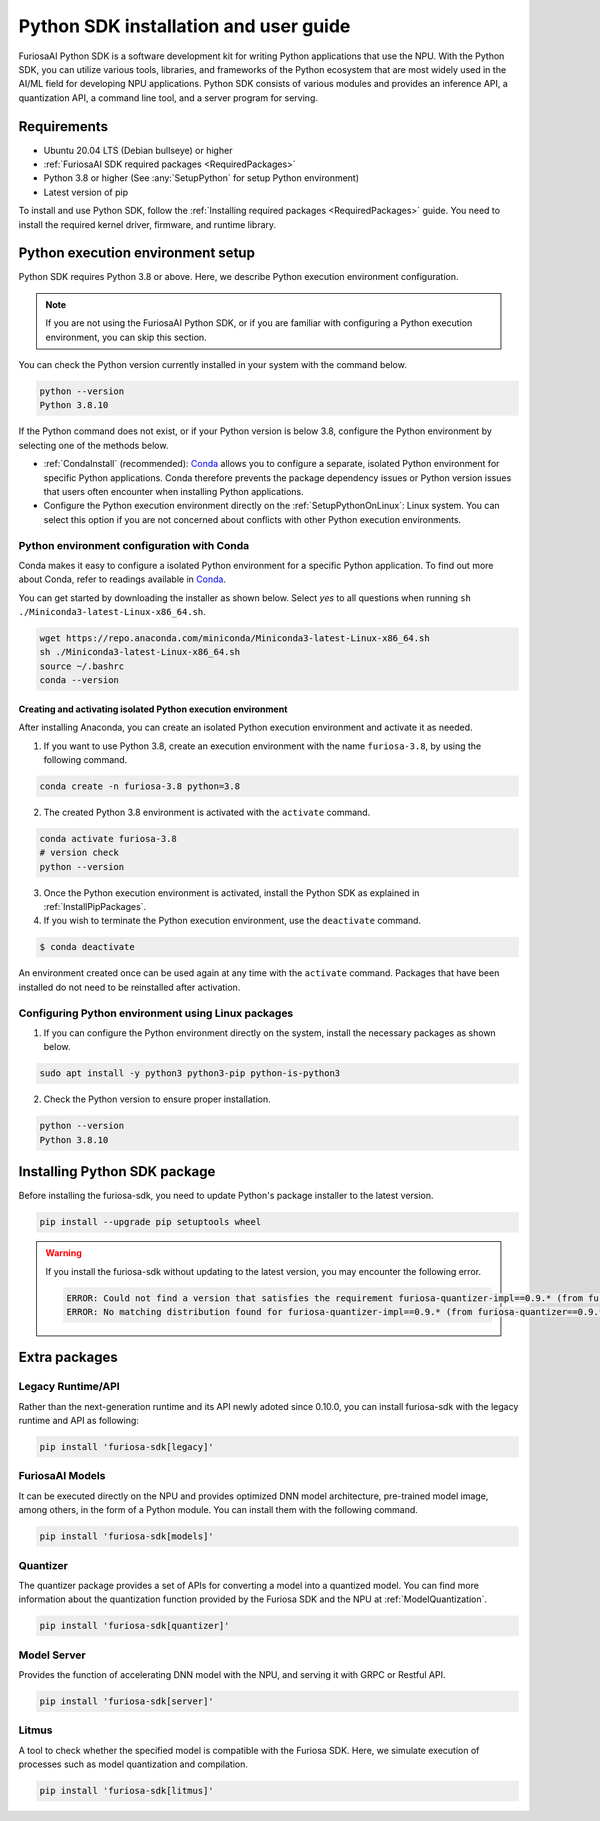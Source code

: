 .. _PythonSDK:

****************************************
Python SDK installation and user guide
****************************************

FuriosaAI Python SDK is a software development kit for writing Python applications that use the NPU. 
With the Python SDK, you can utilize various tools, libraries, and frameworks of the Python ecosystem that are most widely used in the AI/ML field for developing NPU applications.
Python SDK consists of various modules and provides an inference API, a quantization API, a command line tool, and a server program for serving.

Requirements 
=======================================================================
* Ubuntu 20.04 LTS (Debian bullseye) or higher
* :ref:`FuriosaAI SDK required packages <RequiredPackages>`
* Python 3.8 or higher (See :any:`SetupPython` for setup Python environment)
* Latest version of pip 

To install and use Python SDK, follow the :ref:`Installing required packages <RequiredPackages>` guide. 
You need to install the required kernel driver, firmware, and runtime library. 

.. _SetupPython:

Python execution environment setup
================================================================

Python SDK requires Python 3.8 or above. Here, we describe Python execution environment configuration.

.. note::

  If you are not using the FuriosaAI Python SDK, or if you are familiar with configuring a Python execution environment, you can skip this section.

You can check the Python version currently installed in your system with the command below.

.. code-block::

  python --version
  Python 3.8.10


If the Python command does not exist, or if your Python version is below 3.8, configure the Python environment
by selecting one of the methods below.

* :ref:`CondaInstall` (recommended):
  `Conda <https://docs.conda.io/projects/conda/en/latest/index.html>`_ allows you to 
  configure a separate, isolated Python environment for specific Python applications.
  Conda therefore prevents the package dependency issues or Python version issues that users 
  often encounter when installing Python applications. 
* Configure the Python execution environment directly on the :ref:`SetupPythonOnLinux`: Linux system.
  You can select this option if you are not concerned about conflicts with other Python execution environments. 

.. _CondaInstall:

Python environment configuration with Conda
-------------------------------------------------------

Conda makes it easy to configure a isolated Python environment for a specific Python application.
To find out more about Conda, refer to readings available in `Conda`_.

You can get started by downloading the installer as shown below. 
Select `yes` to all questions when running ``sh ./Miniconda3-latest-Linux-x86_64.sh``.

.. code-block::

  wget https://repo.anaconda.com/miniconda/Miniconda3-latest-Linux-x86_64.sh
  sh ./Miniconda3-latest-Linux-x86_64.sh
  source ~/.bashrc
  conda --version


Creating and activating isolated Python execution environment
^^^^^^^^^^^^^^^^^^^^^^^^^^^^^^^^^^^^^^^^^^^^^^^^^^^^^^^^^^^^^^^
After installing Anaconda, you can create an isolated Python execution environment and activate it as needed.

1. If you want to use Python 3.8, create an execution environment with the name ``furiosa-3.8``, by using the following command.

.. code-block::

  conda create -n furiosa-3.8 python=3.8


2. The created Python 3.8 environment is activated with the ``activate`` command.

.. code-block::

  conda activate furiosa-3.8
  # version check 
  python --version


3. Once the Python execution environment is activated, install the Python SDK as explained in :ref:`InstallPipPackages`.


4. If you wish to terminate the Python execution environment, use the ``deactivate`` command.

.. code-block::

  $ conda deactivate

An environment created once can be used again at any time with the ``activate`` command. 
Packages that have been installed do not need to be reinstalled after activation. 


.. _SetupPythonOnLinux:

Configuring Python environment using Linux packages 
-------------------------------------------------------
1. If you can configure the Python environment directly on the system, install the necessary packages as shown below. 

.. code-block::

  sudo apt install -y python3 python3-pip python-is-python3


2. Check the Python version to ensure proper installation. 

.. code-block::

  python --version
  Python 3.8.10


.. _InstallPipPackages:

Installing Python SDK package 
=======================================

Before installing the furiosa-sdk, you need to update Python's package installer to the latest version.

.. code-block:: sh

    pip install --upgrade pip setuptools wheel


.. warning::

  If you install the furiosa-sdk without updating to the latest version, you may encounter the following error.

  .. code-block:: sh
    
      ERROR: Could not find a version that satisfies the requirement furiosa-quantizer-impl==0.9.* (from furiosa-quantizer==0.9.*->furiosa-sdk) (from versions: none)
      ERROR: No matching distribution found for furiosa-quantizer-impl==0.9.* (from furiosa-quantizer==0.9.*->furiosa-sdk)


.. tabs::

  .. tab:: Installing with PIP

    FuriosaAI Python SDK package is uploaded on the `pypi <https://pypi.org/>`_ repository, 
    so you can easily install it as shown by using the ``pip`` command.

    .. code-block:: sh

      pip install furiosa-sdk

    The package contains a compiler command line interface and an inference API.
    Refer to :ref:`CompilerCli` and :ref:`Tutorial` for detailed usage guides.

    Additional functions are provided in the form of Python extra packages, and you can select and
    install packages as you require from :ref:`PythonExtraPackages`.
    For example, if you need to install `server`` for model serving and 
    ``litmus`` to check the compatibility between model and SDK, specify the extension package as follows.

    .. code-block:: sh

      pip install 'furiosa-sdk[server, litmus]'

  .. tab:: Installing with the source code 

    Download the source code from `FuriosaAI Github repository <https://github.com/furiosa-ai/furiosa-sdk>`_ 
    and install the packages in the following order.

    .. code-block:: sh

      git clone https://github.com/furiosa-ai/furiosa-sdk
      cd furiosa-sdk/python
      pip install furiosa-runtime
      pip install furiosa-tools
      pip install furiosa-sdk

    If you wish to install extra packages, install the Python module in the subdirectory of furiosa-sdk/python. 
    For example, if you want to install a model server, install it according to the order of dependencies as follows. 

    .. code-block:: sh

      cd furiosa-sdk/python
      pip install furiosa-server


.. _PythonExtraPackages:

Extra packages
======================================================

Legacy Runtime/API
--------------------------------
Rather than the next-generation runtime and its API newly adoted since 0.10.0,
you can install furiosa-sdk with the legacy runtime and API as following:

.. code-block:: sh

  pip install 'furiosa-sdk[legacy]'


FuriosaAI Models
--------------------------------
It can be executed directly on the NPU and provides optimized DNN model architecture, pre-trained 
model image, among others, in the form of a Python module. 
You can install them with the following command. 

.. code-block:: sh

  pip install 'furiosa-sdk[models]'


Quantizer
--------------------------------
The quantizer package provides a set of APIs for converting a model into a quantized model.
You can find more information about the quantization function provided by the Furiosa SDK and the NPU
at :ref:`ModelQuantization`.

.. code-block:: sh

  pip install 'furiosa-sdk[quantizer]'


Model Server
--------------------------------
Provides the function of accelerating DNN model with the NPU, and serving it with GRPC or Restful API.

.. code-block:: sh

  pip install 'furiosa-sdk[server]'

Litmus
--------------------------------
A tool to check whether the specified model is compatible with the Furiosa SDK. 
Here, we simulate execution of processes such as model quantization and compilation. 

.. code-block:: sh

  pip install 'furiosa-sdk[litmus]'

